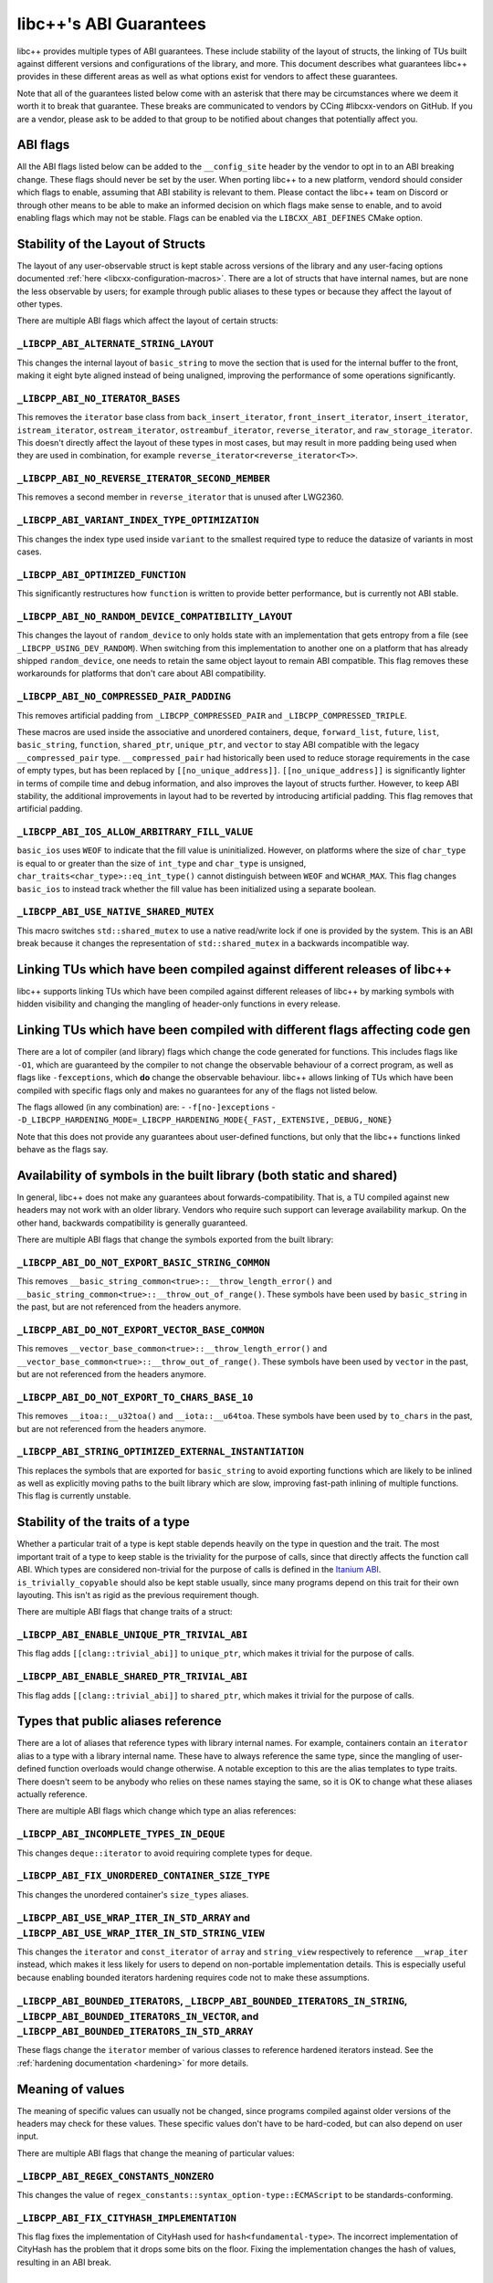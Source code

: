 .. _ABIGuarantees:

=======================
libc++'s ABI Guarantees
=======================

libc++ provides multiple types of ABI guarantees. These include stability of the layout of structs, the linking of TUs
built against different versions and configurations of the library, and more. This document describes what guarantees
libc++ provides in these different areas as well as what options exist for vendors to affect these guarantees.

Note that all of the guarantees listed below come with an asterisk that there may be circumstances where we deem it
worth it to break that guarantee. These breaks are communicated to vendors by CCing #libcxx-vendors on GitHub. If you
are a vendor, please ask to be added to that group to be notified about changes that potentially affect you.

ABI flags
=========
All the ABI flags listed below can be added to the ``__config_site`` header by the vendor to opt in to an ABI breaking
change. These flags should never be set by the user. When porting libc++ to a new platform, vendord should consider
which flags to enable, assuming that ABI stability is relevant to them. Please contact the libc++ team on Discord or
through other means to be able to make an informed decision on which flags make sense to enable, and to avoid enabling
flags which may not be stable. Flags can be enabled via the ``LIBCXX_ABI_DEFINES`` CMake option.


Stability of the Layout of Structs
==================================

The layout of any user-observable struct is kept stable across versions of the library and any user-facing options
documented :ref:`here <libcxx-configuration-macros>`. There are a lot of structs that have internal names, but are none
the less observable by users; for example through public aliases to these types or because they affect the layout of
other types.

There are multiple ABI flags which affect the layout of certain structs:

``_LIBCPP_ABI_ALTERNATE_STRING_LAYOUT``
---------------------------------------
This changes the internal layout of ``basic_string`` to move the section that is used for the internal buffer to the
front, making it eight byte aligned instead of being unaligned, improving the performance of some operations
significantly.

``_LIBCPP_ABI_NO_ITERATOR_BASES``
---------------------------------
This removes the ``iterator`` base class from ``back_insert_iterator``, ``front_insert_iterator``, ``insert_iterator``,
``istream_iterator``, ``ostream_iterator``, ``ostreambuf_iterator``, ``reverse_iterator``, and ``raw_storage_iterator``.
This doesn't directly affect the layout of these types in most cases, but may result in more padding being used when
they are used in combination, for example ``reverse_iterator<reverse_iterator<T>>``.

``_LIBCPP_ABI_NO_REVERSE_ITERATOR_SECOND_MEMBER``
-------------------------------------------------
This removes a second member in ``reverse_iterator`` that is unused after LWG2360.

``_LIBCPP_ABI_VARIANT_INDEX_TYPE_OPTIMIZATION``
-------------------------------------------------
This changes the index type used inside ``variant`` to the smallest required type to reduce the datasize of variants in
most cases.

``_LIBCPP_ABI_OPTIMIZED_FUNCTION``
----------------------------------
This significantly restructures how ``function`` is written to provide better performance, but is currently not ABI
stable.

``_LIBCPP_ABI_NO_RANDOM_DEVICE_COMPATIBILITY_LAYOUT``
-----------------------------------------------------
This changes the layout of ``random_device`` to only holds state with an implementation that gets entropy from a file
(see ``_LIBCPP_USING_DEV_RANDOM``). When switching from this implementation to another one on a platform that has
already shipped ``random_device``, one needs to retain the same object layout to remain ABI compatible. This flag
removes these workarounds for platforms that don't care about ABI compatibility.

``_LIBCPP_ABI_NO_COMPRESSED_PAIR_PADDING``
------------------------------------------
This removes artificial padding from ``_LIBCPP_COMPRESSED_PAIR`` and ``_LIBCPP_COMPRESSED_TRIPLE``.

These macros are used inside the associative and unordered containers, ``deque``, ``forward_list``, ``future``,
``list``, ``basic_string``, ``function``, ``shared_ptr``, ``unique_ptr``, and ``vector`` to stay ABI compatible with the
legacy ``__compressed_pair`` type. ``__compressed_pair`` had historically been used to reduce storage requirements in
the case of empty types, but has been replaced by ``[[no_unique_address]]``. ``[[no_unique_address]]`` is significantly
lighter in terms of compile time and debug information, and also improves the layout of structs further. However, to
keep ABI stability, the additional improvements in layout had to be reverted by introducing artificial padding. This
flag removes that artificial padding.

``_LIBCPP_ABI_IOS_ALLOW_ARBITRARY_FILL_VALUE``
----------------------------------------------
``basic_ios`` uses ``WEOF`` to indicate that the fill value is uninitialized. However, on platforms where the size of
``char_type`` is equal to or greater than the size of ``int_type`` and ``char_type`` is unsigned,
``char_traits<char_type>::eq_int_type()`` cannot distinguish between ``WEOF`` and ``WCHAR_MAX``. This flag changes
``basic_ios`` to instead track whether the fill value has been initialized using a separate boolean.

``_LIBCPP_ABI_USE_NATIVE_SHARED_MUTEX``
---------------------------------------
This macro switches ``std::shared_mutex`` to use a native read/write lock if one is provided by the system. This is an
ABI break because it changes the representation of ``std::shared_mutex`` in a backwards incompatible way.


Linking TUs which have been compiled against different releases of libc++
=========================================================================
libc++ supports linking TUs which have been compiled against different releases of libc++ by marking symbols with
hidden visibility and changing the mangling of header-only functions in every release.


Linking TUs which have been compiled with different flags affecting code gen
============================================================================
There are a lot of compiler (and library) flags which change the code generated for functions. This includes flags like
``-O1``, which are guaranteed by the compiler to not change the observable behaviour of a correct program, as well as
flags like ``-fexceptions``, which **do** change the observable behaviour. libc++ allows linking of TUs which have been
compiled with specific flags only and makes no guarantees for any of the flags not listed below.

The flags allowed (in any combination) are:
- ``-f[no-]exceptions``
- ``-D_LIBCPP_HARDENING_MODE=_LIBCPP_HARDENING_MODE{_FAST,_EXTENSIVE,_DEBUG,_NONE}``

Note that this does not provide any guarantees about user-defined functions, but only that the libc++ functions linked
behave as the flags say.


Availability of symbols in the built library (both static and shared)
=====================================================================
In general, libc++ does not make any guarantees about forwards-compatibility. That is, a TU compiled against new headers
may not work with an older library. Vendors who require such support can leverage availability markup. On the other
hand, backwards compatibility is generally guaranteed.

There are multiple ABI flags that change the symbols exported from the built library:

``_LIBCPP_ABI_DO_NOT_EXPORT_BASIC_STRING_COMMON``
-------------------------------------------------
This removes ``__basic_string_common<true>::__throw_length_error()`` and
``__basic_string_common<true>::__throw_out_of_range()``. These symbols have been used by ``basic_string`` in the past,
but are not referenced from the headers anymore.

``_LIBCPP_ABI_DO_NOT_EXPORT_VECTOR_BASE_COMMON``
------------------------------------------------
This removes ``__vector_base_common<true>::__throw_length_error()`` and
``__vector_base_common<true>::__throw_out_of_range()``. These symbols have been used by ``vector`` in the past, but are
not referenced from the headers anymore.

``_LIBCPP_ABI_DO_NOT_EXPORT_TO_CHARS_BASE_10``
----------------------------------------------
This removes ``__itoa::__u32toa()`` and ``__iota::__u64toa``. These symbols have been used by ``to_chars`` in the past,
but are not referenced from the headers anymore.

``_LIBCPP_ABI_STRING_OPTIMIZED_EXTERNAL_INSTANTIATION``
-------------------------------------------------------
This replaces the symbols that are exported for ``basic_string`` to avoid exporting functions which are likely to be
inlined as well as explicitly moving paths to the built library which are slow, improving fast-path inlining of multiple
functions. This flag is currently unstable.


Stability of the traits of a type
=================================
Whether a particular trait of a type is kept stable depends heavily on the type in question and the trait. The most
important trait of a type to keep stable is the triviality for the purpose of calls, since that directly affects the
function call ABI. Which types are considered non-trivial for the purpose of calls is defined in the
`Itanium ABI <https://itanium-cxx-abi.github.io/cxx-abi/abi.html#definitions>`_.
``is_trivially_copyable`` should also be kept stable usually, since many programs depend on this trait for their own
layouting. This isn't as rigid as the previous requirement though.

There are multiple ABI flags that change traits of a struct:

``_LIBCPP_ABI_ENABLE_UNIQUE_PTR_TRIVIAL_ABI``
---------------------------------------------
This flag adds ``[[clang::trivial_abi]]`` to ``unique_ptr``, which makes it trivial for the purpose of calls.

``_LIBCPP_ABI_ENABLE_SHARED_PTR_TRIVIAL_ABI``
---------------------------------------------
This flag adds ``[[clang::trivial_abi]]`` to ``shared_ptr``, which makes it trivial for the purpose of calls.


Types that public aliases reference
===================================
There are a lot of aliases that reference types with library internal names. For example, containers contain an
``iterator`` alias to a type with a library internal name. These have to always reference the same type, since the
mangling of user-defined function overloads would change otherwise. A notable exception to this are the alias templates
to type traits. There doesn't seem to be anybody who relies on these names staying the same, so it is OK to change what
these aliases actually reference.

There are multiple ABI flags which change which type an alias references:

``_LIBCPP_ABI_INCOMPLETE_TYPES_IN_DEQUE``
-----------------------------------------
This changes ``deque::iterator`` to avoid requiring complete types for ``deque``.

``_LIBCPP_ABI_FIX_UNORDERED_CONTAINER_SIZE_TYPE``
-------------------------------------------------
This changes the unordered container's ``size_types`` aliases.

``_LIBCPP_ABI_USE_WRAP_ITER_IN_STD_ARRAY`` and ``_LIBCPP_ABI_USE_WRAP_ITER_IN_STD_STRING_VIEW``
-----------------------------------------------------------------------------------------------
This changes the ``iterator`` and ``const_iterator`` of ``array`` and ``string_view`` respectively to reference
``__wrap_iter`` instead, which makes it less likely for users to depend on non-portable implementation details. This is
especially useful because enabling bounded iterators hardening requires code not to make these assumptions.

``_LIBCPP_ABI_BOUNDED_ITERATORS``, ``_LIBCPP_ABI_BOUNDED_ITERATORS_IN_STRING``, ``_LIBCPP_ABI_BOUNDED_ITERATORS_IN_VECTOR``, and ``_LIBCPP_ABI_BOUNDED_ITERATORS_IN_STD_ARRAY``
-------------------------------------------------------------------------------------------------------------------------------------------------------------------------------
These flags change the ``iterator`` member of various classes to reference hardened iterators instead. See the
:ref:`hardening documentation <hardening>` for more details.


Meaning of values
=================
The meaning of specific values can usually not be changed, since programs compiled against older versions of the headers
may check for these values. These specific values don't have to be hard-coded, but can also depend on user input.

There are multiple ABI flags that change the meaning of particular values:

``_LIBCPP_ABI_REGEX_CONSTANTS_NONZERO``
---------------------------------------
This changes the value of ``regex_constants::syntax_option-type::ECMAScript`` to be standards-conforming.

``_LIBCPP_ABI_FIX_CITYHASH_IMPLEMENTATION``
-------------------------------------------
This flag fixes the implementation of CityHash used for ``hash<fundamental-type>``. The incorrect implementation of
CityHash has the problem that it drops some bits on the floor. Fixing the implementation changes the hash of values,
resulting in an ABI break.

inline namespaces
=================
Inline namespaces which contain types that are observable by the user need to be kept the same, since they affect
mangling. Almost all of libc++'s symbols are inside an inline namespace. By default that namespace is ``__1``, but can
be changed by the vendor by setting `LIBCXX_ABI_NAMESPACE` during CMake configuration. There is also
``_LIBCPP_ABI_NO_FILESYSTEM_INLINE_NAMESPACE`` to remove the ``__fs`` namespace from surrounding the ``filesystem``
namespace. This shortens the mangling of the filesystem symbols a bit.
